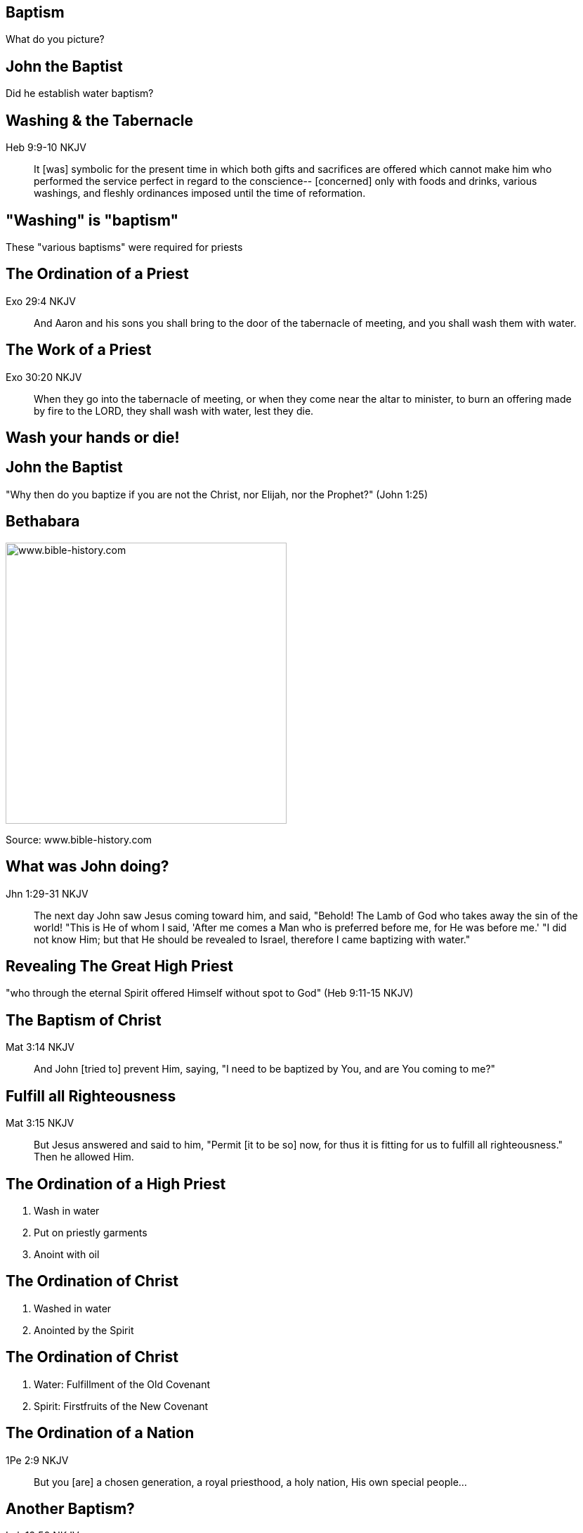 == Baptism
// depending on your npm version, you might need to override the default
// 'revealjsdir' value by removing the comments from the line below:
//:revealjsdir: node_modules/asciidoctor-reveal.js/node_modules/reveal.js

What do you picture?

== John the Baptist

Did he establish water baptism?

== Washing & the Tabernacle

Heb 9:9-10 NKJV
_______________
It [was] symbolic for the present time in which both gifts and sacrifices are offered which cannot make him who performed the service perfect in regard to the conscience--
[concerned] only with foods and drinks, various washings, and fleshly ordinances imposed until the time of reformation.
_______________

== "Washing" is "baptism"

These "various baptisms" were required for priests

== The Ordination of a Priest

Exo 29:4 NKJV
_____________
And Aaron and his sons you shall bring to the door of the tabernacle of meeting, and you shall wash them with water.
_____________

== The Work of a Priest

Exo 30:20 NKJV
______________
When they go into the tabernacle of meeting, or when they come near the altar to minister, to burn an offering made by fire to the LORD, they shall wash with water, lest they die.
______________

== Wash your hands or die!

== John the Baptist

"Why then do you baptize if you are not the Christ, nor Elijah, nor the Prophet?" (John 1:25)

== Bethabara

image::baptism-of-jesus-bethabara.gif[www.bible-history.com,400]

[small]#Source: www.bible-history.com#

== What was John doing?

Jhn 1:29-31 NKJV
________________
The next day John saw Jesus coming toward him, and said, "Behold! The Lamb of God who takes away the sin of the world!
"This is He of whom I said, 'After me comes a Man who is preferred before me, for He was before me.'
"I did not know Him; but that He should be revealed to Israel, therefore I came baptizing with water."
________________

== Revealing The Great High Priest

"who through the eternal Spirit offered Himself without spot to God" (Heb 9:11-15 NKJV)

== The Baptism of Christ

Mat 3:14 NKJV
________________
And John [tried to] prevent Him, saying, "I need to be baptized by You, and are You coming to me?"
________________

== Fulfill all Righteousness

Mat 3:15 NKJV
________________
But Jesus answered and said to him, "Permit [it to be so] now, for thus it is fitting for us to fulfill all righteousness." Then he allowed Him.
________________

== The Ordination of a High Priest

1. Wash in water
2. Put on priestly garments
3. Anoint with oil

== The Ordination of Christ

1. Washed in water
2. Anointed by the Spirit

== The Ordination of Christ

1. Water: Fulfillment of the Old Covenant
2. Spirit: Firstfruits of the New Covenant

== The Ordination of a Nation

1Pe 2:9 NKJV
____________
But you [are] a chosen generation, a royal priesthood, a holy nation, His own special people...
____________

== Another Baptism?

Luk 12:50 NKJV
______________
"But I have a baptism to be baptized with, and how distressed I am till it is accomplished!"
______________

== Jesus replies to James and John

Mat 20:22 NKJV
______________
"You do not know what you ask. Are you able to drink the cup that I am about to drink, and be baptized with the baptism that I am baptized with?"
______________

== Jesus replies to James and John

Mat 20:27-28 NKJV
______________
"And whoever desires to be first among you, let him be your slave--
just as the Son of Man did not come to be served, but to serve, and to give His life a ransom for many."
______________

== The Last Baptism of Christ

Foundational to His work as High Priest

== Baptize: The Word

"to dip" (bapto) vs to "baptize" (baptizo)

== Baptize: The Dictinary

Vine's Expository Dictionary of New Testament Words
___________________________________________________
"to baptize," primarily a frequentative form of bapto, "to dip," was used among
the Greeks to signify the dyeing of a garment, or the drawing of water by
dipping a vessel into another, etc. Plutarchus uses it of the drawing of wine
by dipping the cup into the bowl (Alexis, 67) and Plato, metaphorically, of
being overwhelmed with questions (Euthydemus, 277 D).
___________________________________________________

== Nicander on Pickles

1. Dip the vegetable in boiling water
2. Baptize the vegetable in vinegar

== Dill Pickles

What makes a dill pickle a dill pickle?

== Paul on Baptism

1Co 1:17 NKJV
_____________
For Christ did not send me to baptize, but to preach the gospel, not with wisdom of words, lest the cross of Christ should be made of no effect.
_____________

== Baptized into Christ

For as many of you as were baptized into Christ have _put on_ Christ.
(Gal 3:27 NKJV)

== Baptized into His Death

Rom 6:3-4 NKJV
______________
Or do you not know that as many of us as were baptized into Christ Jesus were baptized into His death?
Therefore we were buried with Him through baptism into death, that just as Christ was raised from the dead by the glory of the Father, even so we also should walk in newness of life.
______________

== Crucified with Him

Rom 6:5-6 NKJV
______________
For if we have been united together in the likeness of His death, certainly we also shall be [in the likeness] of [His] resurrection,
knowing this, that our old man was crucified with [Him], that the body of sin might be done away with, that we should no longer be slaves of sin.
______________

== Baptism and The Cross

"Or do you not know that as many of us as were _baptized_ into Christ Jesus were _baptized_ into His death?
... our old man was _crucified_ with [Him], that the body of sin might be done away with"

== Complete in Christ

Col 2:10-12 NKJV
________________
and you are complete in Him, who is the head of all principality and power.
In Him you were also circumcised with the circumcision made without hands, by putting off the body of the sins of the flesh, by the circumcision of Christ
buried with Him in baptism, in which you also were raised with [Him] through faith in the working of God, who raised Him from the dead.
________________

== Circumcision without hands

Christ Died = I Died

== Baptism without hands

Christ Buried + Christ Raised = I was buried + I was raised

== You are Complete in Christ

== Baptism and The Cross

Gal 6:14 KJV
____________
But God forbid that I should glory, save in the cross of our Lord Jesus Christ, by whom the world is crucified unto me, and I unto the world.
____________

== The One Baptism

Eph 4:4-6 KJV
_____________
[There is] one body, and one Spirit, even as ye are called in one hope of your calling;
One Lord, one faith, one baptism,
One God and Father of all, who [is] above all, and through all, and in you all.
_____________

== The Cross

Eph 2:14-16 NKJV
________________
For He Himself is our peace, who has made both one, and has broken down the middle wall of separation,
having abolished in His flesh the enmity, [that is], the law of commandments [contained] in ordinances, so as to create in Himself one new man [from] the two, [thus] making peace,
and that He might reconcile them both to God in one body through the cross, thereby putting to death the enmity.
________________

== The New Person

anthropos => human being, whether male or female

== The Old vs The New

old creation | new creation
old anthropos | new anthropos
Adam | Christ

== The Calling of a Priest

Bullet list

== The Calling of the Soldier

Bullet list

== The Calling of a Husband & Soldier

== What defines a Follower of Christ

The Great Commission? Penticost? Your calling?

== A Follower of Christ

How do you identify one?

== A Follower of Christ

Mar 8:34 KJV
____________
And when he had called the people [unto him] with his disciples also, he said unto them, Whosoever will come after me, let him deny himself, and take up his cross, and follow me.
____________

== The Body of Christ

Col 3:3 NKJV
____________
For you died, and your life is hidden with Christ in God.
____________

== The Cross

Gal 6:14 NKJV
_____________
But God forbid that I should boast except in the cross of our Lord Jesus Christ, by whom the world has been crucified to me, and I to the world.
_____________

The cross meant that Paul looked different to the world.

== Baptism

Image of the Cross
